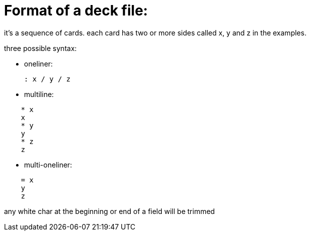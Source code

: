 = Format of a deck file:

it's a sequence of cards.
each card has two or more sides called x, y and z in the examples.

.three possible syntax:
* oneliner:

    : x / y / z
  
* multiline:
....
    * x
    x
    * y
    y
    * z
    z
....
  
* multi-oneliner:
....
    = x
    y
    z
....

any white char at the beginning or end of a field will be trimmed
